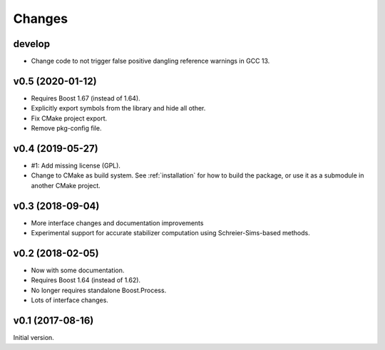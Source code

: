 Changes
########################

develop
=======

- Change code to not trigger false positive dangling reference warnings in GCC 13.


v0.5 (2020-01-12)
=================

- Requires Boost 1.67 (instead of 1.64).
- Explicitly export symbols from the library and hide all other.
- Fix CMake project export.
- Remove pkg-config file.


v0.4 (2019-05-27)
=================

- #1: Add missing license (GPL).
- Change to CMake as build system.
  See :ref:`installation` for how to build the package,
  or use it as a submodule in another CMake project.


v0.3 (2018-09-04)
=================

- More interface changes and documentation improvements
- Experimental support for accurate stabilizer computation
  using Schreier-Sims-based methods.


v0.2 (2018-02-05)
=================

- Now with some documentation.
- Requires Boost 1.64 (instead of 1.62).
- No longer requires standalone Boost.Process.
- Lots of interface changes.


v0.1 (2017-08-16)
=================

Initial version.
